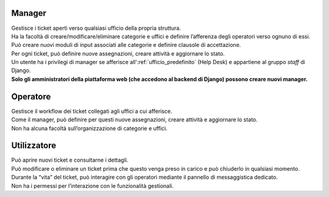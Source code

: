 .. django-form-builder documentation master file, created by
   sphinx-quickstart on Tue Jul  2 08:50:49 2019.
   You can adapt this file completely to your liking, but it should at least
   contain the root `toctree` directive.

Manager
=======

| Gestisce i ticket aperti verso qualsiasi ufficio della propria struttura.
| Ha la facoltà di creare/modificare/eliminare categorie e uffici e definire l’afferenza degli operatori verso ognuno di essi.
| Può creare nuovi moduli di input associati alle categorie e definire clausole di accettazione.
| Per ogni ticket, può definire nuove assegnazioni, creare attività e aggiornare lo stato.

| Un utente ha i privilegi di manager se afferisce all':ref:`ufficio_predefinito` (Help Desk) e appartiene al gruppo *staff* di Django.
| **Solo gli amministratori della piattaforma web (che accedono al backend di Django) possono creare nuovi manager.**

Operatore
=========

| Gestisce il workflow dei ticket collegati agli uffici a cui afferisce.
| Come il manager, può definire per questi nuove assegnazioni, creare attività e aggiornare lo stato.
| Non ha alcuna facoltà sull’organizzazione di categorie e uffici.


Utilizzatore
============

| Può aprire nuovi ticket e consultarne i dettagli.
| Può modificare o eliminare un ticket prima che questo venga preso in carico e può chiuderlo in qualsiasi momento.
| Durante la “vita” del ticket, può interagire con gli operatori mediante il pannello di messaggistica dedicato.
| Non ha i permessi per l’interazione con le funzionalità gestionali.


